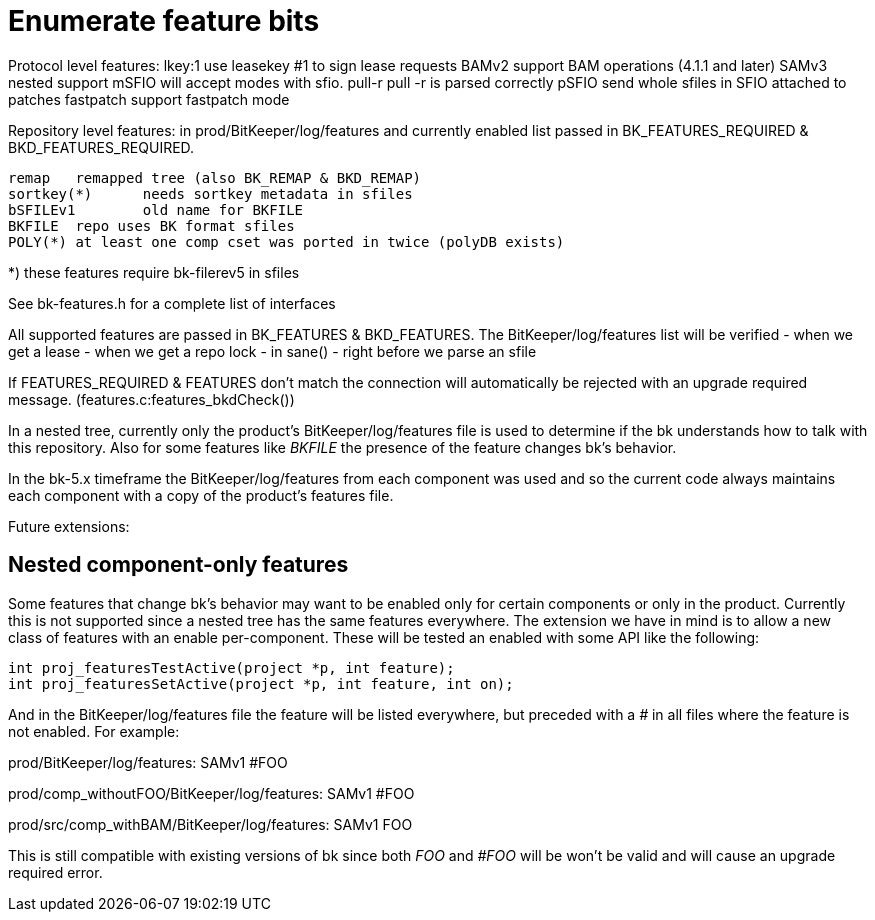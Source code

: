 Enumerate feature bits
======================

Protocol level features:
   lkey:1	use leasekey #1 to sign lease requests
   BAMv2	support BAM operations (4.1.1 and later)
   SAMv3	nested support
   mSFIO	will accept modes with sfio.
   pull-r	pull -r is parsed correctly
   pSFIO	send whole sfiles in SFIO attached to patches
   fastpatch	support fastpatch mode

Repository level features: in prod/BitKeeper/log/features and
currently enabled list passed in BK_FEATURES_REQUIRED &
BKD_FEATURES_REQUIRED.

   remap	remapped tree (also BK_REMAP & BKD_REMAP)
   sortkey(*)	needs sortkey metadata in sfiles
   bSFILEv1	old name for BKFILE
   BKFILE	repo uses BK format sfiles
   POLY(*)	at least one comp cset was ported in twice (polyDB exists)

*) these features require bk-filerev5 in sfiles

See bk-features.h for a complete list of interfaces

All supported features are passed in BK_FEATURES & BKD_FEATURES.
The BitKeeper/log/features list will be verified 
    - when we get a lease
    - when we get a repo lock
    - in sane()
    - right before we parse an sfile

If FEATURES_REQUIRED & FEATURES don't match the connection will
automatically be rejected with an upgrade required message.
(features.c:features_bkdCheck())

In a nested tree, currently only the product's BitKeeper/log/features
file is used to determine if the bk understands how to talk with this
repository.  Also for some features like 'BKFILE' the presence of the
feature changes bk's behavior.

In the bk-5.x timeframe the BitKeeper/log/features from each component
was used and so the current code always maintains each component with
a copy of the product's features file.

Future extensions:

Nested component-only features
------------------------------

Some features that change bk's behavior may want to be enabled only
for certain components or only in the product.  Currently this is not
supported since a nested tree has the same features everywhere.  The
extension we have in mind is to allow a new class of features with an
enable per-component.  These will be tested an enabled with some API
like the following:

  int proj_featuresTestActive(project *p, int feature);
  int proj_featuresSetActive(project *p, int feature, int on);

And in the BitKeeper/log/features file the feature will be listed
everywhere, but preceded with a '#' in all files where the feature is
not enabled.  For example:

prod/BitKeeper/log/features:
    SAMv1
    #FOO

prod/comp_withoutFOO/BitKeeper/log/features:
    SAMv1
    #FOO

prod/src/comp_withBAM/BitKeeper/log/features:
    SAMv1
    FOO

This is still compatible with existing versions of bk since both 'FOO'
and '#FOO' will be won't be valid and will cause an upgrade required
error.
